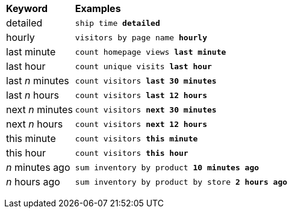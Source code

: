 +++<table>++++++<colgroup>++++++<col style="width:15%">++++++</col>+++
      +++<col style="width:85%">++++++</col>++++++</colgroup>+++
   +++<thead class="thead" style="text-align:left;">++++++<tr>++++++<th>+++Keyword+++</th>+++
         +++<th>+++Examples+++</th>++++++</tr>++++++</thead>+++
   +++<tbody class="tbody">++++++<tr>++++++<td>+++detailed+++</td>+++
         +++<td>++++++<code>+++ship time +++<b>+++detailed+++</b>+++
            +++</code>++++++</td>++++++</tr>+++
      +++<tr>++++++<td>+++hourly+++</td>+++
         +++<td>++++++<code>+++visitors by page name +++<b>+++hourly+++</b>++++++</code>++++++</td>++++++</tr>+++
      +++<tr>++++++<td>+++last minute+++</td>+++
         +++<td>++++++<code>+++count homepage views +++<b>+++last minute+++</b>+++
            +++</code>++++++</td>++++++</tr>+++
      +++<tr>++++++<td>+++last hour+++</td>+++
         +++<td>++++++<code>+++count unique visits +++<b>+++last hour+++</b>+++
            +++</code>++++++</td>++++++</tr>+++
      +++<tr>++++++<td>+++last +++<i>+++n+++</i>+++ minutes+++</td>+++
         +++<td>++++++<code>+++count visitors +++<b>+++last 30 minutes+++</b>+++
            +++</code>++++++</td>++++++</tr>+++
      +++<tr>++++++<td>+++last +++<i>+++n+++</i>+++ hours+++</td>+++
         +++<td>++++++<code>+++count visitors +++<b>+++last 12 hours+++</b>+++
            +++</code>++++++</td>++++++</tr>+++
      +++<tr>++++++<td>+++next +++<i>+++n+++</i>+++ minutes+++</td>+++
         +++<td>++++++<code>+++count visitors +++<b>+++next 30 minutes+++</b>+++
            +++</code>++++++</td>++++++</tr>+++
      +++<tr>++++++<td>+++next +++<i>+++n+++</i>+++ hours+++</td>+++
         +++<td>++++++<code>+++count visitors +++<b>+++next 12 hours+++</b>+++
            +++</code>++++++</td>++++++</tr>+++
      +++<tr>++++++<td>+++this minute+++</td>+++
         +++<td>++++++<code>+++count visitors +++<b>+++this minute+++</b>+++
            +++</code>++++++</td>++++++</tr>+++
      +++<tr>++++++<td>+++this hour+++</td>+++
         +++<td>++++++<code>+++count visitors +++<b>+++this hour+++</b>+++
            +++</code>++++++</td>++++++</tr>+++
      +++<tr>++++++<td>++++++<i>+++n+++</i>+++ minutes ago+++</td>+++
         +++<td>++++++<code>+++sum inventory by product +++<b>+++10 minutes ago+++</b>+++
            +++</code>++++++</td>++++++</tr>+++
      +++<tr>++++++<td>++++++<i>+++n+++</i>+++ hours ago+++</td>+++
         +++<td>++++++<code>+++sum inventory by product by store +++<b>+++2 hours ago+++</b>+++
            +++</code>++++++</td>++++++</tr>++++++</tbody>++++++</table>+++
